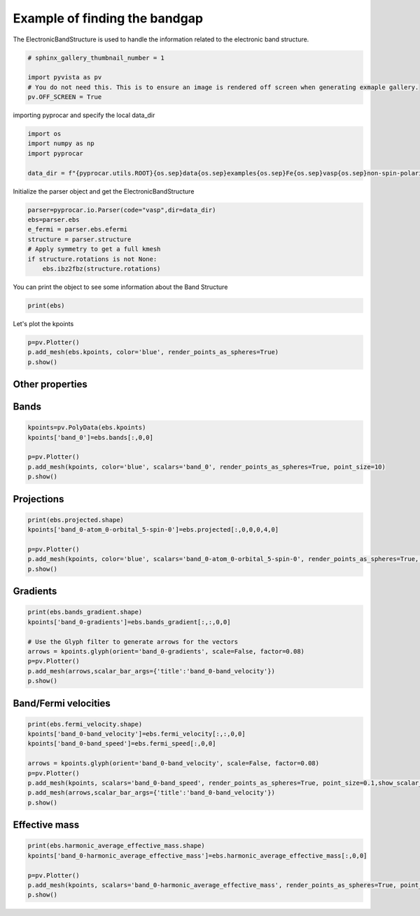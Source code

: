 
.. DO NOT EDIT.
.. THIS FILE WAS AUTOMATICALLY GENERATED BY SPHINX-GALLERY.
.. TO MAKE CHANGES, EDIT THE SOURCE PYTHON FILE:
.. "examples\05-other\plotting_ebs.py"
.. LINE NUMBERS ARE GIVEN BELOW.

.. only:: html

    .. note::
        :class: sphx-glr-download-link-note

        :ref:`Go to the end <sphx_glr_download_examples_05-other_plotting_ebs.py>`
        to download the full example code

.. rst-class:: sphx-glr-example-title

.. _sphx_glr_examples_05-other_plotting_ebs.py:


.. _ref_example_ebs:

Example of finding the bandgap
~~~~~~~~~~~~~~~~~~~~~~~~~~~~~~~~~~~~~~~~~~~~~~~~~~~~~~~~~~~~

The ElectronicBandStructure is used to handle the information 
related to the electronic band structure.

.. code-block::
   :caption: General Format

   import pyprocar
   pyprocar.io.Parser(code="vasp", dir=data_dir)

.. code-block::
   :caption: Downloading example

    data_dir = pyprocar.download_example(save_dir='', 
                                material='Fe',
                                code='vasp', 
                                spin_calc_type='non-spin-polarized',
                                calc_type='bands')

.. GENERATED FROM PYTHON SOURCE LINES 26-33

.. code-block:: default

    # sphinx_gallery_thumbnail_number = 1

    import pyvista as pv
    # You do not need this. This is to ensure an image is rendered off screen when generating exmaple gallery.
    pv.OFF_SCREEN = True









.. GENERATED FROM PYTHON SOURCE LINES 34-35

importing pyprocar and specify the local data_dir

.. GENERATED FROM PYTHON SOURCE LINES 35-43

.. code-block:: default


    import os
    import numpy as np
    import pyprocar

    data_dir = f"{pyprocar.utils.ROOT}{os.sep}data{os.sep}examples{os.sep}Fe{os.sep}vasp{os.sep}non-spin-polarized{os.sep}fermi"









.. GENERATED FROM PYTHON SOURCE LINES 44-45

Initialize the parser object and get the ElectronicBandStructure 

.. GENERATED FROM PYTHON SOURCE LINES 45-54

.. code-block:: default


    parser=pyprocar.io.Parser(code="vasp",dir=data_dir)
    ebs=parser.ebs
    e_fermi = parser.ebs.efermi
    structure = parser.structure
    # Apply symmetry to get a full kmesh
    if structure.rotations is not None:
        ebs.ibz2fbz(structure.rotations)








.. GENERATED FROM PYTHON SOURCE LINES 55-56

You can print the object to see some information about the Band Structure

.. GENERATED FROM PYTHON SOURCE LINES 56-60

.. code-block:: default


    print(ebs)






.. rst-class:: sphx-glr-script-out

 .. code-block:: none

    Enectronic Band Structure     
    ------------------------     
    Total number of kpoints  = 3375
    Total number of bands    = 8
    Total number of atoms    = 1
    Total number of orbitals = 9





.. GENERATED FROM PYTHON SOURCE LINES 61-62

Let's plot the kpoints

.. GENERATED FROM PYTHON SOURCE LINES 62-68

.. code-block:: default


    p=pv.Plotter()
    p.add_mesh(ebs.kpoints, color='blue', render_points_as_spheres=True)
    p.show()





.. image-sg:: /examples/05-other/images/sphx_glr_plotting_ebs_001.png
   :alt: plotting ebs
   :srcset: /examples/05-other/images/sphx_glr_plotting_ebs_001.png
   :class: sphx-glr-single-img





.. GENERATED FROM PYTHON SOURCE LINES 69-74

Other properties
+++++++++++++++++++++++++++

Bands
+++++++++++++++++++++++++++

.. GENERATED FROM PYTHON SOURCE LINES 74-82

.. code-block:: default

    kpoints=pv.PolyData(ebs.kpoints)
    kpoints['band_0']=ebs.bands[:,0,0]

    p=pv.Plotter()
    p.add_mesh(kpoints, color='blue', scalars='band_0', render_points_as_spheres=True, point_size=10)
    p.show()





.. image-sg:: /examples/05-other/images/sphx_glr_plotting_ebs_002.png
   :alt: plotting ebs
   :srcset: /examples/05-other/images/sphx_glr_plotting_ebs_002.png
   :class: sphx-glr-single-img





.. GENERATED FROM PYTHON SOURCE LINES 83-85

Projections
+++++++++++++++++++++++++++

.. GENERATED FROM PYTHON SOURCE LINES 85-92

.. code-block:: default

    print(ebs.projected.shape)
    kpoints['band_0-atom_0-orbital_5-spin-0']=ebs.projected[:,0,0,0,4,0]

    p=pv.Plotter()
    p.add_mesh(kpoints, color='blue', scalars='band_0-atom_0-orbital_5-spin-0', render_points_as_spheres=True, point_size=10)
    p.show()




.. image-sg:: /examples/05-other/images/sphx_glr_plotting_ebs_003.png
   :alt: plotting ebs
   :srcset: /examples/05-other/images/sphx_glr_plotting_ebs_003.png
   :class: sphx-glr-single-img


.. rst-class:: sphx-glr-script-out

 .. code-block:: none

    (3375, 8, 1, 1, 9, 1)




.. GENERATED FROM PYTHON SOURCE LINES 93-95

Gradients
+++++++++++++++++++++++++++

.. GENERATED FROM PYTHON SOURCE LINES 95-104

.. code-block:: default

    print(ebs.bands_gradient.shape)
    kpoints['band_0-gradients']=ebs.bands_gradient[:,:,0,0]

    # Use the Glyph filter to generate arrows for the vectors
    arrows = kpoints.glyph(orient='band_0-gradients', scale=False, factor=0.08)
    p=pv.Plotter()
    p.add_mesh(arrows,scalar_bar_args={'title':'band_0-band_velocity'})
    p.show()




.. image-sg:: /examples/05-other/images/sphx_glr_plotting_ebs_004.png
   :alt: plotting ebs
   :srcset: /examples/05-other/images/sphx_glr_plotting_ebs_004.png
   :class: sphx-glr-single-img


.. rst-class:: sphx-glr-script-out

 .. code-block:: none

    (3375, 3, 8, 1)




.. GENERATED FROM PYTHON SOURCE LINES 105-107

Band/Fermi velocities
+++++++++++++++++++++++++++

.. GENERATED FROM PYTHON SOURCE LINES 107-118

.. code-block:: default

    print(ebs.fermi_velocity.shape)
    kpoints['band_0-band_velocity']=ebs.fermi_velocity[:,:,0,0]
    kpoints['band_0-band_speed']=ebs.fermi_speed[:,0,0]

    arrows = kpoints.glyph(orient='band_0-band_velocity', scale=False, factor=0.08)
    p=pv.Plotter()
    p.add_mesh(kpoints, scalars='band_0-band_speed', render_points_as_spheres=True, point_size=0.1,show_scalar_bar=False)
    p.add_mesh(arrows,scalar_bar_args={'title':'band_0-band_velocity'})
    p.show()





.. image-sg:: /examples/05-other/images/sphx_glr_plotting_ebs_005.png
   :alt: plotting ebs
   :srcset: /examples/05-other/images/sphx_glr_plotting_ebs_005.png
   :class: sphx-glr-single-img


.. rst-class:: sphx-glr-script-out

 .. code-block:: none

    (3375, 3, 8, 1)




.. GENERATED FROM PYTHON SOURCE LINES 119-121

Effective mass
+++++++++++++++++++++++++++

.. GENERATED FROM PYTHON SOURCE LINES 121-129

.. code-block:: default

    print(ebs.harmonic_average_effective_mass.shape)
    kpoints['band_0-harmonic_average_effective_mass']=ebs.harmonic_average_effective_mass[:,0,0]

    p=pv.Plotter()
    p.add_mesh(kpoints, scalars='band_0-harmonic_average_effective_mass', render_points_as_spheres=True, point_size=10)
    p.show()





.. image-sg:: /examples/05-other/images/sphx_glr_plotting_ebs_006.png
   :alt: plotting ebs
   :srcset: /examples/05-other/images/sphx_glr_plotting_ebs_006.png
   :class: sphx-glr-single-img


.. rst-class:: sphx-glr-script-out

 .. code-block:: none

    (3375, 8, 1)





.. rst-class:: sphx-glr-timing

   **Total running time of the script:** ( 0 minutes  4.651 seconds)


.. _sphx_glr_download_examples_05-other_plotting_ebs.py:

.. only:: html

  .. container:: sphx-glr-footer sphx-glr-footer-example




    .. container:: sphx-glr-download sphx-glr-download-python

      :download:`Download Python source code: plotting_ebs.py <plotting_ebs.py>`

    .. container:: sphx-glr-download sphx-glr-download-jupyter

      :download:`Download Jupyter notebook: plotting_ebs.ipynb <plotting_ebs.ipynb>`


.. only:: html

 .. rst-class:: sphx-glr-signature

    `Gallery generated by Sphinx-Gallery <https://sphinx-gallery.github.io>`_
